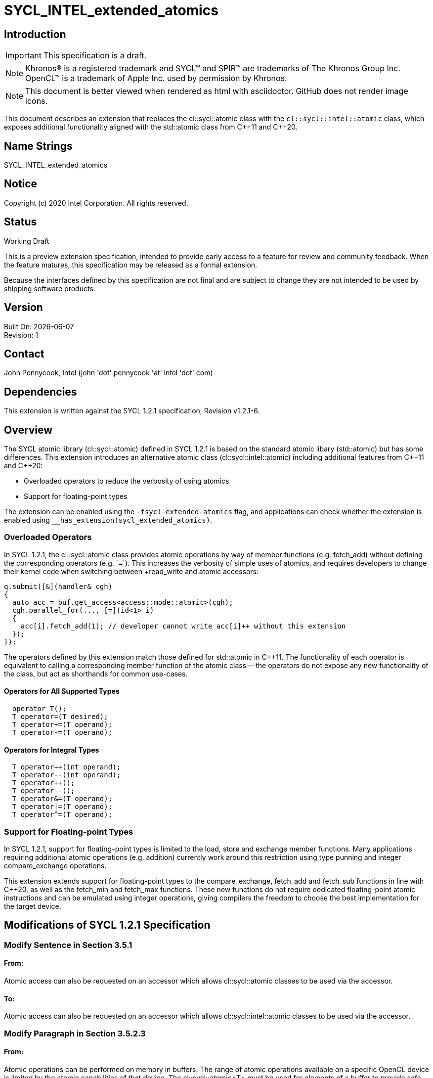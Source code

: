 = SYCL_INTEL_extended_atomics

:source-highlighter: coderay
:coderay-linenums-mode: table

// This section needs to be after the document title.
:doctype: book
:toc2:
:toc: left
:encoding: utf-8
:lang: en

:blank: pass:[ +]

// Set the default source code type in this document to C++,
// for syntax highlighting purposes.  This is needed because
// docbook uses c++ and html5 uses cpp.
:language: {basebackend@docbook:c++:cpp}

// This is necessary for asciidoc, but not for asciidoctor
:cpp: C++

== Introduction
IMPORTANT: This specification is a draft.

NOTE: Khronos(R) is a registered trademark and SYCL(TM) and SPIR(TM) are trademarks of The Khronos Group Inc.  OpenCL(TM) is a trademark of Apple Inc. used by permission by Khronos.

NOTE: This document is better viewed when rendered as html with asciidoctor.  GitHub does not render image icons.

This document describes an extension that replaces the +cl::sycl::atomic+ class with the `cl::sycl::intel::atomic` class, which exposes additional functionality aligned with the +std::atomic+ class from {cpp}11 and {cpp}20.

== Name Strings

+SYCL_INTEL_extended_atomics+

== Notice

Copyright (c) 2020 Intel Corporation.  All rights reserved.

== Status

Working Draft

This is a preview extension specification, intended to provide early access to a feature for review and community feedback. When the feature matures, this specification may be released as a formal extension.

Because the interfaces defined by this specification are not final and are subject to change they are not intended to be used by shipping software products.

== Version

Built On: {docdate} +
Revision: 1

== Contact
John Pennycook, Intel (john 'dot' pennycook 'at' intel 'dot' com)

== Dependencies

This extension is written against the SYCL 1.2.1 specification, Revision v1.2.1-6.

== Overview

The SYCL atomic library (+cl::sycl::atomic+) defined in SYCL 1.2.1 is based on the standard atomic libary (+std::atomic+) but has some differences.  This extension introduces an alternative atomic class (+cl::sycl::intel::atomic+) including additional features from {cpp}11 and {cpp}20:

- Overloaded operators to reduce the verbosity of using atomics
- Support for floating-point types

The extension can be enabled using the `-fsycl-extended-atomics` flag, and applications can check whether the extension is enabled using `__has_extension(sycl_extended_atomics)`.

=== Overloaded Operators

In SYCL 1.2.1, the +cl::sycl::atomic+ class provides atomic operations by way of member functions (e.g. +fetch_add+) without defining the corresponding operators (e.g. `+=`).  This increases the verbosity of simple uses of atomics, and requires developers to change their kernel code when switching between +read_write+ and +atomic+ accessors:

[source,c++]
----
q.submit([&](handler& cgh)
{
  auto acc = buf.get_access<access::mode::atomic>(cgh);
  cgh.parallel_for(..., [=](id<1> i)
  {
    acc[i].fetch_add(1); // developer cannot write acc[i]++ without this extension
  });
});
----

The operators defined by this extension match those defined for +std::atomic+ in {cpp}11.  The functionality of each operator is equivalent to calling a corresponding member function of the atomic class -- the operators do not expose any new functionality of the class, but act as shorthands for common use-cases.

==== Operators for All Supported Types

[source,c++]
----
  operator T();
  T operator=(T desired);
  T operator+=(T operand);
  T operator-=(T operand);
----

==== Operators for Integral Types

[source,c++]
----
  T operator++(int operand);
  T operator--(int operand);
  T operator++();
  T operator--();
  T operator&=(T operand);
  T operator|=(T operand);
  T operator^=(T operand);
----

=== Support for Floating-point Types

In SYCL 1.2.1, support for floating-point types is limited to the +load+, +store+ and +exchange+ member functions.  Many applications requiring additional atomic operations (e.g. addition) currently work around this restriction using type punning and integer +compare_exchange+ operations.

This extension extends support for floating-point types to the +compare_exchange+, +fetch_add+ and +fetch_sub+ functions in line with {cpp}20, as well as the +fetch_min+ and +fetch_max+ functions.  These new functions do not require dedicated floating-point atomic instructions and can be emulated using integer operations, giving compilers the freedom to choose the best implementation for the target device.

== Modifications of SYCL 1.2.1 Specification

=== Modify Sentence in Section 3.5.1

==== From:

Atomic access can also be requested on an accessor which allows +cl::sycl::atomic+ classes to be used via the accessor.

==== To:

Atomic access can also be requested on an accessor which allows +cl::sycl::intel::atomic+ classes to be used via the accessor.

=== Modify Paragraph in Section 3.5.2.3

==== From:

Atomic operations can be performed on memory in buffers. The range of atomic operations available on a specific OpenCL device is limited by the atomic capabilities of that device. The +cl::sycl::atomic<T>+ must be used for elements of a buffer to provide safe atomic access to the buffer from device code.

==== To:

Atomic operations can be performed on memory. The range of atomic operations available on a specific OpenCL device is limited by the atomic capabilities of that device.  The +cl::sycl::intel::atomic+ class may be used to provide safe atomic access to any memory location, in host or device code.

=== Modify Paragraph in Section 4.2

==== From:

Each of the following SYCL runtime classes: +accessor+, +sampler+, +stream+, +vec+, +multi_ptr+, +device_event+, +id+, +range+, +item+, +nd_item+, +h_item+, +group+ and +atomic+ must be available within a SYCL kernel function.

==== To:

Each of the following SYCL runtime classes: +accessor+, +sampler+, +stream+, +vec+, +multi_ptr+, +device_event+, +id+, +range+, +item+, +nd_item+, +h_item+, +group+ and +intel::atomic+ must be available within a SYCL kernel function.

=== Modify Paragraph in Section 4.7.6.5

==== From:

A buffer accessor with access target +access::target::global_buffer+ can optionally provide atomic access to a SYCL buffer, using the access mode +access::mode::atomic+, in which case all operators which return an element of the SYCL buffer return an instance of the SYCL atomic class.

==== To:

A buffer accessor with access target +access::target::global_buffer+ can optionally provide atomic access to a SYCL buffer, using the access mode +access::mode::atomic+, in which case all operators which return an element of the SYCL buffer return an instance of the +cl::sycl::intel::atomic+ class.

=== Modify Listing 4.1

==== From:

[source,c++]
----
/* Available only when: accessMode == access::mode::atomic && dimensions == 0 */
operator atomic<dataT, access::address_space::global_space> () const;

/* Available only when: accessMode == access::mode::atomic && dimensions > 0 */
atomic<dataT, access::address_space::global_space> operator[](id<dimensions> index) const;

/* Available only when: accessMode == access::mode::atomic && dimensions == 1 */
atomic<dataT, access::address_space::global_space> operator[](size_t index) const;
----

==== To:

[source,c++]
----
/* Available only when: accessMode == access::mode::atomic && dimensions == 0 */
operator intel::atomic<dataT, access::address_space::global_space> () const;

/* Available only when: accessMode == access::mode::atomic && dimensions > 0 */
intel::atomic<dataT, access::address_space::global_space> operator[](id<dimensions> index) const;

/* Available only when: accessMode == access::mode::atomic && dimensions == 1 */
intel::atomic<dataT, access::address_space::global_space> operator[](size_t index) const;
----

=== Modify Table 4.46

==== Replace each instance of:

+atomic+

==== With:

+intel::atomic+

=== Modify Paragraph in Section 4.7.6.7

==== From:

A local accessor can optionally provide atomic access to allocated memory, using the access mode +access::mode::atomic+, in which case all operators which return an element of the allocated memory return an instance of the SYCL atomic class.

==== To:

A local accessor can optionally provide atomic access to allocated memory, using the access mode +access::mode::atomic+, in which case all operators which return an element of the allocated memory return an instance of the +cl::sycl::intel::atomic+ class.

=== Modify Listing 4.2

==== From:

[source,c++]
----
/* Available only when: accessMode == access::mode::atomic && dimensions == 0 */
operator atomic<dataT, access::address_space::local_space> () const;

/* Available only when: accessMode == access::mode::atomic && dimensions > 0 */
atomic<dataT, access::address_space::local_space> operator[](id<dimensions> index) const;

/* Available only when: accessMode == access::mode::atomic && dimensions == 1 */
atomic<dataT, access::address_space::local_space> operator[](size_t index) const;
----

===== To:

[source,c++]
----
/* Available only when: accessMode == access::mode::atomic && dimensions == 0 */
operator intel::atomic<dataT, access::address_space::local_space> () const;

/* Available only when: accessMode == access::mode::atomic && dimensions > 0 */
intel::atomic<dataT, access::address_space::local_space> operator[](id<dimensions> index) const;

/* Available only when: accessMode == access::mode::atomic && dimensions == 1 */
intel::atomic<dataT, access::address_space::local_space> operator[](size_t index) const;
----

=== Modify Table 4.49

==== Replace each instance of:

+atomic+

==== With:

+intel::atomic+

=== Modify Section 4.11

==== From:

The SYCL specification provides atomic operations based on the {cpp}11 library syntax. The only available ordering, due to constraints of the OpenCL 1.2 memory model, is +memory_order_relaxed+. No default order is supported because a default order would imply sequential consistency. The SYCL atomic library may map directly to the underlying {cpp}11 library in host code, and must interact safely with the host {cpp}11 atomic library when used in host code. The SYCL library must be used in device code to ensure that only the limited subset of functionality is available. SYCL 1.2.1 device compilers should give a compilation error on use of the +std::atomic+ classes and functions in device code.

The template parameter +addressSpace+ is permitted to be +access::address_space::global_space+ or +access::address_space::local_space+.

The data type +T+ is permitted to be +int+, +unsigned int+, +long+, +unsigned long+, +long long+, +unsigned long long+ and +float+. Though +float+ is only available for the +store+, +load+ and +exchange+ member functions. For any data type +T+ which is 64 bit, the member functions of the atomic class are required to compile however are only guaranteed to execute if the 64 bit atomic extension +cl_khr_int64_base_atomics+ or +cl_khr_int64_extended_atomics+ (depending on which extension provides support for each given member function) is supported by the SYCL device which is executing the SYCL kernel function. If a member function is called with a 64 bit data type and the necessary extension is not supported by the SYCL device which is executing the SYCL kernel function, the SYCL runtime must throw a SYCL feature_not_supported exception. For more detail see Section 5.2.

==== To:

The SYCL specification provides atomic operations based on the {cpp}11 library syntax. The only available ordering, due to constraints of the OpenCL 1.2 memory model, is +memory_order_relaxed+. No default order is supported because a default order would imply sequential consistency. The SYCL atomic library may map directly to the underlying {cpp}11 library in host code, and must interact safely with the host {cpp}11 atomic library when used in host code. The SYCL library must be used in device code to ensure that only the limited subset of functionality is available. SYCL 1.2.1 device compilers should give a compilation error on use of the +std::atomic+ classes and functions in device code.

The template parameter +addressSpace+ is permitted to be +access::address_space::global_space+ or +access::address_space::local_space+.

The data type +T+ is permitted to be +int+, +unsigned int+, +long+, +unsigned long+, +long long+, +unsigned long long+, +float+ or +double+.  For any data type +T+ which is 64 bit, the member functions of the atomic class are required to compile however are only guaranteed to execute if the 64 bit atomic extension +cl_khr_int64_base_atomics+ or +cl_khr_int64_extended_atomics+ (depending on which extension provides support for each given member function) is supported by the SYCL device which is executing the SYCL kernel function.  For +float+ and +double+, the member functions of the atomic class may be emulated, and may use a different floating-point environment to those defined by +info::device::single_fp_config+ and +info::device::double_fp_config+ (i.e. floating-point atomics may use different rounding modes and may have different exception behavior).  If a member function is called with a 64 bit data type and the necessary extension is not supported by the SYCL device which is executing the SYCL kernel function, the SYCL runtime must throw a SYCL +feature_not_supported+ exception.  For more detail see Section 5.2.

==== From:

[source,c++]
----
namespace cl {
namespace sycl {
enum class memory_order : int {
  relaxed
};
template <typename T, access::address_space addressSpace =
  access::address_space::global_space>
class atomic {
 public:
  template <typename pointerT>
  atomic(multi_ptr<pointerT, addressSpace> ptr);

  void store(T operand, memory_order memoryOrder =
  memory_order::relaxed);

  T load(memory_order memoryOrder = memory_order::relaxed) const;

  T exchange(T operand, memory_order memoryOrder =
    memory_order::relaxed);

  /* Available only when: T != float */
  bool compare_exchange_strong(T &expected, T desired,
    memory_order successMemoryOrder = memory_order::relaxed,
    memory_order failMemoryOrder = memory_order::relaxed);

  /* Available only when: T != float */
  T fetch_add(T operand, memory_order memoryOrder =
    memory_order::relaxed);

  /* Available only when: T != float */
  T fetch_sub(T operand, memory_order memoryOrder =
    memory_order::relaxed);

  /* Available only when: T != float */
  T fetch_and(T operand, memory_order memoryOrder =
    memory_order::relaxed);

  /* Available only when: T != float */
  T fetch_or(T operand, memory_order memoryOrder =
    memory_order::relaxed);

  /* Available only when: T != float */
  T fetch_xor(T operand, memory_order memoryOrder =
    memory_order::relaxed);

  /* Available only when: T != float */
  T fetch_min(T operand, memory_order memoryOrder =
    memory_order::relaxed);

  /* Available only when: T != float */
  T fetch_max(T operand, memory_order memoryOrder =
    memory_order::relaxed);
};
} // namespace sycl
} // namespace cl
----

==== To:

[source,c++]
----
namespace cl {
namespace sycl {
enum class memory_order : int {
  relaxed
};
namespace intel {
template <typename T, access::address_space addressSpace =
  access::address_space::global_space>
class atomic {
 public:

  atomic(multi_ptr<T, addressSpace> ptr);
  atomic(const atomic&);
  atomic& operator=(const atomic&) = delete;

  bool is_lock_free() const;

  void store(T operand, memory_order order =
    memory_order::relaxed);

  T operator=(T desired);

  T load(memory_order order = memory_order::relaxed) const;

  operator T() const;

  T exchange(T operand, memory_order order =
    memory_order::relaxed);

  bool compare_exchange_weak(T &expected, T desired,
    memory_order success = memory_order::relaxed,
    memory_order failure = memory_order::relaxed);

  bool compare_exchange_weak(T &expected, T desired,
    memory_order order = memory_order::relaxed);

  bool compare_exchange_strong(T &expected, T desired,
    memory_order success = memory_order::relaxed,
    memory_order failure = memory_order::relaxed);

  bool compare_exchange_strong(T &expected, T desired,
    memory_order order = memory_order::relaxed);

  T fetch_add(T operand, memory_order order =
    memory_order::relaxed);

  T fetch_sub(T operand, memory_order order =
    memory_order::relaxed);

  T fetch_min(T operand, memory_order order =
    memory_order::relaxed);

  T fetch_max(T operand, memory_order order =
    memory_order::relaxed);

  T operator+=(T operand);
  T operator-=(T operand);

  /* Available only when T is Integral */
  T fetch_and(T operand, memory_order order =
    memory_order::relaxed);

  T fetch_or(T operand, memory_order order =
    memory_order::relaxed);

  T fetch_xor(T operand, memory_order order =
    memory_order::relaxed);

  T operator++(int operand);
  T operator--(int operand);
  T operator++();
  T operator--();
  T operator&= (T operand);
  T operator|= (T operand);
  T operator^= (T operand);
};
} // namespace intel
} // namespace sycl
} // namespace cl
----

=== Modify Table 4.100

==== From:

|===
|Constructor|Description

|+template <typename pointerT> atomic(multi_ptr<pointerT, addressSpace> ptr)+
|Permitted data types for +pointerT+ are any valid scalar data type which is the same size in bytes as +T+.  Constructs an instance of SYCL +atomic+ which is associated with the pointer +ptr+, converted to a pointer of data type +T+.
|===

==== To:

|===
|Constructor|Description

|+atomic(multi_ptr<T, addressSpace> ptr)+
|Constructs an instance of SYCL +atomic+ which is associated with the pointer +ptr+.
|===

=== Modify Table 4.101

==== Add:

|===
|Member function|Description
|+bool is_lock_free() const+
|Return +true+ if the atomic operations provided by this SYCL +atomic+ are lock-free.

|+bool compare_exchange_weak(T &expected, T desired, memory_order order = memory_order::relaxed)+
|Atomically compares the value at the address of the +multi_ptr+ associated with this SYCL +atomic+ against the value of +expected+.  If the values are equal attempts to replaces value at address of the +multi_ptr+ associated with this SYCL +atomic+ with the value of +desired+, otherwise assigns the original value at the address of the +multi_ptr+ associated with this SYCL +atomic+ to +expected+.  Returns +true+ if the comparison operation and replacement operation were successful.  The memory order of this atomic operation must be +memory_order::relaxed+ for both success and fail.

|+bool compare_exchange_weak(T &expected, T desired, memory_order order = memory_order::relaxed)+
|Equivalent to +compare_exchange_weak(expected, desired, order, order)+.

|+bool compare_exchange_strong(T &expected, T desired, memory_order order = memory_order::relaxed)+
|Equivalent to +compare_exchange_strong(expected, desired, order, order)+.

|+operator T() const+
|Equivalent to +load()+.

|+T operator=(T desired)+
|Equivalent to +store(desired)+.  Returns +desired+.

|`operator+=(T operand)`
|Equivalent to +fetch_add(operand)+.

|+operator-=(T operand)+
|Equivalent to +fetch_sub(operand)+.

|`T operator++(int operand)`
|Available only when: +T+ != +float+.  Equivalent to +fetch_add(operand)+.

|+T operator--(int operand)+
|Available only when: +T+ != +float+.  Equivalent to +fetch_sub(operand)+.

|`T operator++()`
|Available only when: +T+ != +float+.  Equivalent to `fetch_add(1) + 1`.

|+T operator--()+
|Available only when: +T+ != +float+.  Equivalent to `fetch_sub(1) - 1`.

|`T operator&=(T operand)`
|Available only when: +T+ != +float+.  Equivalent to +fetch_and(operand)+.

|`T operator\|= (T operand)`
|Available only when: +T+ != +float+.  Equivalent to +fetch_or(operand)+.

|`T operator^= (T operand)`
|Available only when: +T+ != +float+.  Equivalent to +fetch_xor(operand)+.

|
|===

==== Remove:

"Available only when: +T+ != +float+" from definitions of +compare_exchange_strong+, +fetch_add+ and +fetch_sub+.

=== Modify Section 5.2

==== From:

The SYCL +atomic+ class can support 64 bit data types...

==== To:

The +intel::atomic+ class can support 64 bit data types...

== Issues

None.

//. asd
//+
//--
//*RESOLUTION*: Not resolved.
//--

== Revision History

[cols="5,15,15,70"]
[grid="rows"]
[options="header"]
|========================================
|Rev|Date|Author|Changes
|1|2020-01-30|John Pennycook|*Initial public working draft*
|========================================

//************************************************************************
//Other formatting suggestions:
//
//* Use *bold* text for host APIs, or [source] syntax highlighting.
//* Use +mono+ text for device APIs, or [source] syntax highlighting.
//* Use +mono+ text for extension names, types, or enum values.
//* Use _italics_ for parameters.
//************************************************************************
